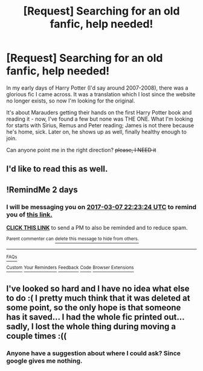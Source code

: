 #+TITLE: [Request] Searching for an old fanfic, help needed!

* [Request] Searching for an old fanfic, help needed!
:PROPERTIES:
:Author: isaefair
:Score: 9
:DateUnix: 1488715187.0
:DateShort: 2017-Mar-05
:FlairText: Request
:END:
In my early days of Harry Potter (I'd say around 2007-2008), there was a glorious fic I came across. It was a translation which I lost since the website no longer exists, so now I'm looking for the original.

It's about Marauders getting their hands on the first Harry Potter book and reading it - now, I've found a few but none was THE ONE. What I'm looking for starts with Sirius, Remus and Peter reading; James is not there because he's home, sick. Later on, he shows up as well, finally healthy enough to join.

Can anyone point me in the right direction? +please, I NEED it+


** I'd like to read this as well.
:PROPERTIES:
:Author: Skeletickles
:Score: 2
:DateUnix: 1488747518.0
:DateShort: 2017-Mar-06
:END:


** !RemindMe 2 days
:PROPERTIES:
:Author: Missing_Minus
:Score: 1
:DateUnix: 1488752438.0
:DateShort: 2017-Mar-06
:END:

*** I will be messaging you on [[http://www.wolframalpha.com/input/?i=2017-03-07%2022:23:24%20UTC%20To%20Local%20Time][*2017-03-07 22:23:24 UTC*]] to remind you of [[https://www.reddit.com/r/HPfanfiction/comments/5xmho2/request_searching_for_an_old_fanfic_help_needed/dejuew5][*this link.*]]

[[http://np.reddit.com/message/compose/?to=RemindMeBot&subject=Reminder&message=%5Bhttps://www.reddit.com/r/HPfanfiction/comments/5xmho2/request_searching_for_an_old_fanfic_help_needed/dejuew5%5D%0A%0ARemindMe!%20%202%20days][*CLICK THIS LINK*]] to send a PM to also be reminded and to reduce spam.

^{Parent commenter can} [[http://np.reddit.com/message/compose/?to=RemindMeBot&subject=Delete%20Comment&message=Delete!%20dejujfa][^{delete this message to hide from others.}]]

--------------

[[http://np.reddit.com/r/RemindMeBot/comments/24duzp/remindmebot_info/][^{FAQs}]]

[[http://np.reddit.com/message/compose/?to=RemindMeBot&subject=Reminder&message=%5BLINK%20INSIDE%20SQUARE%20BRACKETS%20else%20default%20to%20FAQs%5D%0A%0ANOTE:%20Don't%20forget%20to%20add%20the%20time%20options%20after%20the%20command.%0A%0ARemindMe!][^{Custom}]]
[[http://np.reddit.com/message/compose/?to=RemindMeBot&subject=List%20Of%20Reminders&message=MyReminders!][^{Your Reminders}]]
[[http://np.reddit.com/message/compose/?to=RemindMeBotWrangler&subject=Feedback][^{Feedback}]]
[[https://github.com/SIlver--/remindmebot-reddit][^{Code}]]
[[https://np.reddit.com/r/RemindMeBot/comments/4kldad/remindmebot_extensions/][^{Browser Extensions}]]
:PROPERTIES:
:Author: RemindMeBot
:Score: 1
:DateUnix: 1488752608.0
:DateShort: 2017-Mar-06
:END:


** I've looked so hard and I have no idea what else to do :( I pretty much think that it was deleted at some point, so the only hope is that someone has it saved... I had the whole fic printed out... sadly, I lost the whole thing during moving a couple times :((
:PROPERTIES:
:Author: isaefair
:Score: 1
:DateUnix: 1488762162.0
:DateShort: 2017-Mar-06
:END:

*** Anyone have a suggestion about where I could ask? Since google gives me nothing.
:PROPERTIES:
:Author: isaefair
:Score: 1
:DateUnix: 1488762227.0
:DateShort: 2017-Mar-06
:END:
